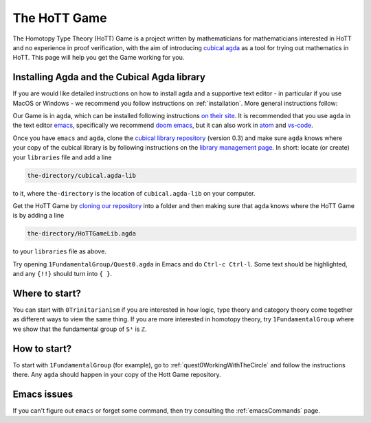 .. _theHoTTGame:

*************
The HoTT Game
*************

The Homotopy Type Theory (HoTT) Game is a project written by mathematicians
for mathematicians interested in HoTT and no experience in proof verification,
with the aim of introducing
`cubical agda <https://agda.readthedocs.io/en/v2.6.0/language/cubical.html>`_
as a tool for trying out mathematics in HoTT.
This page will help you get the Game working for you.

Installing Agda and the Cubical Agda library
============================================

If you are would like detailed instructions on how to install agda and a supportive text editor - 
in particular if you use MacOS or Windows - we recommend you follow instructions on
:ref:`installation`.
More general instructions follow:

Our Game is in ``agda``, which can be installed following instructions
`on their site <https://agda.readthedocs.io/en/latest/getting-started/installation.html>`_.
It is recommended that you use ``agda`` in the text editor
`emacs <https://www.gnu.org/software/emacs/tour/index.html>`_,
specifically we recommend
`doom emacs <https://github.com/hlissner/doom-emacs>`_,
but it can also work in
`atom <https://atom.io/packages/agda-mode>`_ and
`vs-code <https://github.com/banacorn/agda-mode-vscode#agda-language-server>`_.

Once you have ``emacs`` and ``agda``, clone the
`cubical library repository <https://github.com/agda/cubical>`_ (version 0.3)
and make sure ``agda`` knows where your copy of the cubical library is
by following instructions on the
`library management page <https://agda.readthedocs.io/en/latest/tools/package-system.html?highlight=library%20management>`_.
In short: locate (or create) your ``libraries`` file and add a line

.. code::

   the-directory/cubical.agda-lib

to it, where ``the-directory`` is the location of ``cubical.agda-lib`` on your computer.

Get the HoTT Game by
`cloning our repository <https://github.com/thehottgame/TheHoTTGame>`_
into a folder and then making sure that ``agda`` knows where the HoTT Game is
by adding a line

.. code::

   the-directory/HoTTGameLib.agda

to your ``libraries`` file as above.

Try opening ``1FundamentalGroup/Quest0.agda`` in Emacs
and do ``Ctrl-c Ctrl-l``.
Some text should be highlighted, and any ``{!!}`` should turn into ``{ }``.

Where to start?
===============

You can start with ``0Trinitarianism`` if you are interested in
how logic, type theory and category theory come together
as different ways to view the same thing.
If you are more interested in homotopy theory,
try ``1FundamentalGroup`` where we show that the
fundamental group of ``S¹`` is ``ℤ``.

How to start?
=============

To start with ``1FundamentalGroup`` (for example),
go to :ref:`quest0WorkingWithTheCircle`
and follow the instructions there.
Any ``agda`` should happen in your copy of the Hott Game repository.

Emacs issues
============

If you can't figure out ``emacs`` or forget some command, then
try consulting the :ref:`emacsCommands` page.
